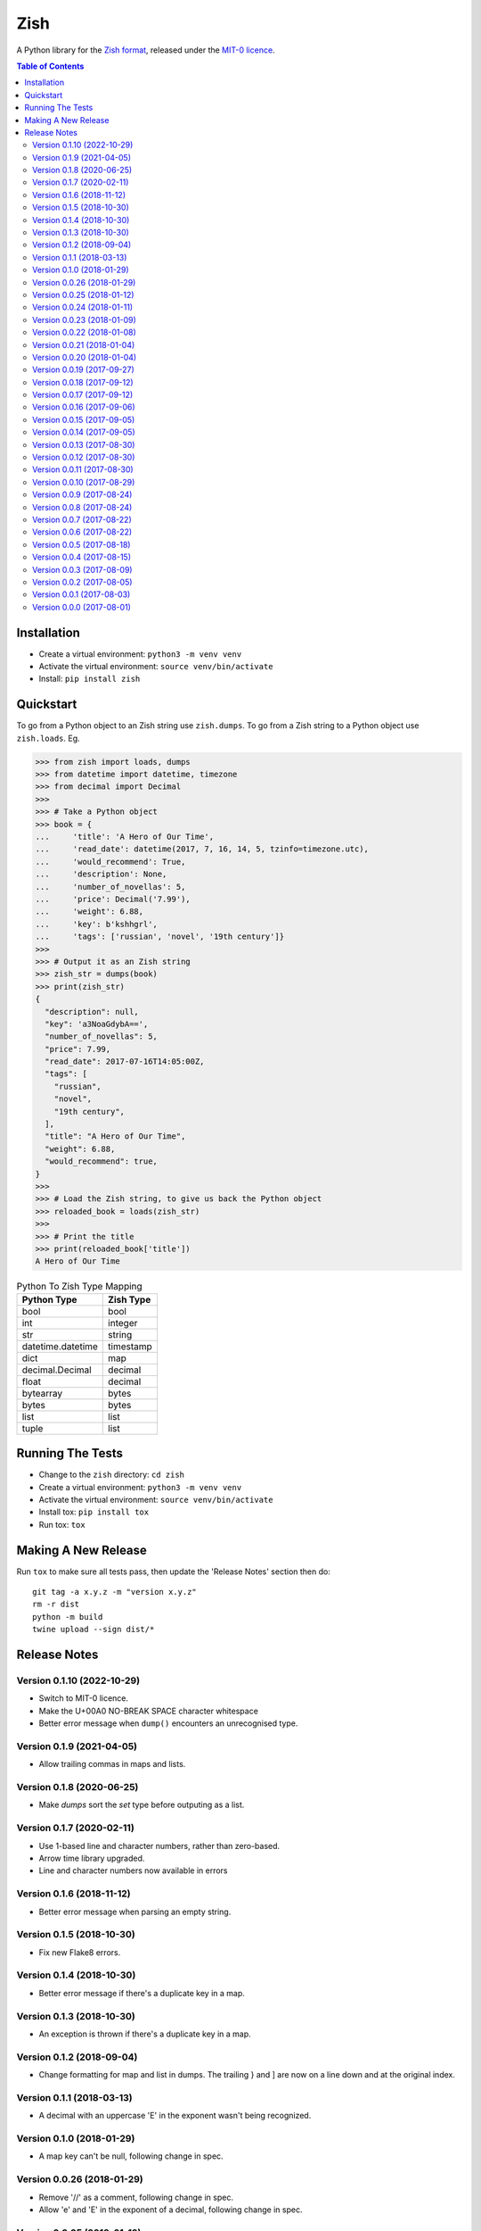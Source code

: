 ====
Zish
====

A Python library for the `Zish format <https://github.com/tlocke/zish>`_, released under
the `MIT-0 licence <https://choosealicense.com/licenses/mit-0/>`_.

.. image:: https://github.com/tlocke/zish_python/workflows/zish_python/badge.svg
   :alt: Build Status

.. contents:: Table of Contents
   :depth: 2
   :local:

Installation
------------

- Create a virtual environment: ``python3 -m venv venv``
- Activate the virtual environment: ``source venv/bin/activate``
- Install: ``pip install zish``


Quickstart
----------

To go from a Python object to an Zish string use ``zish.dumps``. To go from a Zish
string to a Python object use ``zish.loads``. Eg.

>>> from zish import loads, dumps
>>> from datetime import datetime, timezone
>>> from decimal import Decimal
>>>
>>> # Take a Python object
>>> book = {
...     'title': 'A Hero of Our Time',
...     'read_date': datetime(2017, 7, 16, 14, 5, tzinfo=timezone.utc),
...     'would_recommend': True,
...     'description': None,
...     'number_of_novellas': 5,
...     'price': Decimal('7.99'),
...     'weight': 6.88,
...     'key': b'kshhgrl',
...     'tags': ['russian', 'novel', '19th century']}
>>>
>>> # Output it as an Zish string
>>> zish_str = dumps(book)
>>> print(zish_str)
{
  "description": null,
  "key": 'a3NoaGdybA==',
  "number_of_novellas": 5,
  "price": 7.99,
  "read_date": 2017-07-16T14:05:00Z,
  "tags": [
    "russian",
    "novel",
    "19th century",
  ],
  "title": "A Hero of Our Time",
  "weight": 6.88,
  "would_recommend": true,
}
>>>
>>> # Load the Zish string, to give us back the Python object
>>> reloaded_book = loads(zish_str)
>>> 
>>> # Print the title
>>> print(reloaded_book['title'])
A Hero of Our Time

.. table:: Python To Zish Type Mapping

   +-----------------------+-----------------------------------------------------------+
   | Python Type           | Zish Type                                                 |
   +=======================+===========================================================+
   | bool                  | bool                                                      |
   +-----------------------+-----------------------------------------------------------+
   | int                   | integer                                                   |
   +-----------------------+-----------------------------------------------------------+
   | str                   | string                                                    |
   +-----------------------+-----------------------------------------------------------+
   | datetime.datetime     | timestamp                                                 |
   +-----------------------+-----------------------------------------------------------+
   | dict                  | map                                                       |
   +-----------------------+-----------------------------------------------------------+
   | decimal.Decimal       | decimal                                                   |
   +-----------------------+-----------------------------------------------------------+
   | float                 | decimal                                                   |
   +-----------------------+-----------------------------------------------------------+
   | bytearray             | bytes                                                     |
   +-----------------------+-----------------------------------------------------------+
   | bytes                 | bytes                                                     |
   +-----------------------+-----------------------------------------------------------+
   | list                  | list                                                      |
   +-----------------------+-----------------------------------------------------------+
   | tuple                 | list                                                      |
   +-----------------------+-----------------------------------------------------------+


Running The Tests
-----------------

- Change to the ``zish`` directory: ``cd zish``
- Create a virtual environment: ``python3 -m venv venv``
- Activate the virtual environment: ``source venv/bin/activate``
- Install tox: ``pip install tox``
- Run tox: ``tox``


Making A New Release
--------------------

Run ``tox`` to make sure all tests pass, then update the 'Release Notes' section then
do::

  git tag -a x.y.z -m "version x.y.z"
  rm -r dist
  python -m build
  twine upload --sign dist/*


Release Notes
-------------

Version 0.1.10 (2022-10-29)
``````````````````````````

- Switch to MIT-0 licence.

- Make the U+00A0 NO-BREAK SPACE character whitespace

- Better error message when ``dump()`` encounters an unrecognised type.


Version 0.1.9 (2021-04-05)
``````````````````````````

- Allow trailing commas in maps and lists.


Version 0.1.8 (2020-06-25)
``````````````````````````

- Make `dumps` sort the `set` type before outputing as a list.


Version 0.1.7 (2020-02-11)
``````````````````````````

- Use 1-based line and character numbers, rather than zero-based.

- Arrow time library upgraded.

- Line and character numbers now available in errors


Version 0.1.6 (2018-11-12)
``````````````````````````

- Better error message when parsing an empty string.


Version 0.1.5 (2018-10-30)
``````````````````````````

- Fix new Flake8 errors.


Version 0.1.4 (2018-10-30)
``````````````````````````

- Better error message if there's a duplicate key in a map.


Version 0.1.3 (2018-10-30)
``````````````````````````

- An exception is thrown if there's a duplicate key in a map.


Version 0.1.2 (2018-09-04)
``````````````````````````

- Change formatting for map and list in dumps. The trailing } and ] are now on a line
  down and at the original index.


Version 0.1.1 (2018-03-13)
``````````````````````````

- A decimal with an uppercase 'E' in the exponent wasn't being recognized.


Version 0.1.0 (2018-01-29)
``````````````````````````

- A map key can't be null, following change in spec.


Version 0.0.26 (2018-01-29)
```````````````````````````

- Remove '//' as a comment, following change in spec.

- Allow 'e' and 'E' in the exponent of a decimal, following change in spec.


Version 0.0.25 (2018-01-12)
```````````````````````````

- Better error message when the end of the document is reached without a map being
  closed.


Version 0.0.24 (2018-01-11)
```````````````````````````

- Fix bug where an integer after a value (and before a ',' or '}') in a map doesn't
  give a good error.


Version 0.0.23 (2018-01-09)
```````````````````````````

- A map key can't now be a list or a map.


Version 0.0.22 (2018-01-08)
```````````````````````````

- A map key can now be of any type.

- The 'set' type has been removed from Zish.

- Zish now recognizes the full set of Unicode EOL sequences.

- The 'float' type has been removed from Zish.

- Fixed bug when sorting map with keys of more than one type.


Version 0.0.21 (2018-01-04)
```````````````````````````

- Give a better error if the end of the document is reached before a map is completed.


Version 0.0.20 (2018-01-04)
```````````````````````````

- Give an error if there are multiple top-level values, rather than silently truncating.


Version 0.0.19 (2017-09-27)
```````````````````````````

- Decimal exponent dumped as ``E`` rather than ``d``.


Version 0.0.18 (2017-09-12)
```````````````````````````

- Add tests for float formatting.


Version 0.0.17 (2017-09-12)
```````````````````````````

- Tighten up parsing of container types.
- Make sure floats are formatted without an uppercase E.


Version 0.0.16 (2017-09-06)
```````````````````````````

- Allow lists and sets as keys.


Version 0.0.15 (2017-09-05)
```````````````````````````

- Fixed map parsing bug where an error wasn't reported properly if it was expecting a
  ``:`` but got an integer.


Version 0.0.14 (2017-09-05)
```````````````````````````

- Fixed bug where sets couldn't be formatted.


Version 0.0.13 (2017-08-30)
```````````````````````````

- Performance improvement.


Version 0.0.12 (2017-08-30)
```````````````````````````

- Add Travis configuration.


Version 0.0.11 (2017-08-30)
```````````````````````````

- Give a better error message if a string isn't closed.


Version 0.0.10 (2017-08-29)
```````````````````````````

- New native parser that doesn't use antlr. It's about twice as fast.


Version 0.0.9 (2017-08-24)
``````````````````````````

- Fix bug where ``int`` was being parsed as ``Decimal``.
- Make bytes type return a ``bytes`` rather than a ``bytearray``.


Version 0.0.8 (2017-08-24)
``````````````````````````

- Container types aren't allowed as map keys.

- Performance improvements.


Version 0.0.7 (2017-08-22)
``````````````````````````

- Fix bug with UTC timestamp formatting.


Version 0.0.6 (2017-08-22)
``````````````````````````

- Fix bug in timestamp formatting.

- Add note about comments.


Version 0.0.5 (2017-08-18)
``````````````````````````

- Fix bug where ``dumps`` fails for a ``tuple``.


Version 0.0.4 (2017-08-15)
``````````````````````````

- Simplify integer types.


Version 0.0.3 (2017-08-09)
``````````````````````````

- Fixed bug where interpreter couldn't find the ``zish.antlr`` package in eggs.

- Removed a few superfluous escape sequences.


Version 0.0.2 (2017-08-05)
``````````````````````````

- Now uses RFC3339 for timestamps.


Version 0.0.1 (2017-08-03)
``````````````````````````

- Fix bug where an EOF could cause an infinite loop.


Version 0.0.0 (2017-08-01)
``````````````````````````

- First public release. Passes all the tests.
